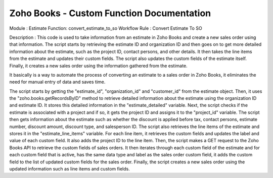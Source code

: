 
Zoho Books - Custom Function Documentation
==========================================


Module : Estimate 
Function: convert_estimate_to_so
Workflow Rule : Convert Estimate To SO

Description : This code is used to take information from an estimate in Zoho Books and create a new sales order using that information. The script starts by retrieving the estimate ID and organization ID and then goes on to get more detailed information about the estimate, such as the project ID, contact persons, and other details. It then takes the line items from the estimate and updates their custom fields. The script also updates the custom fields of the estimate itself. Finally, it creates a new sales order using the information gathered from the estimate.

It basically is a way to automate the process of converting an estimate to a sales order in Zoho Books, it eliminates the need for manual entry of data and saves time.


The script starts by getting the "estimate_id", "organization_id" and "customer_id" from the estimate object.
Then, it uses the "zoho.books.getRecordsByID" method to retrieve detailed information about the estimate using the organization ID and estimate ID. It stores this detailed information in the "estimate_detailed" variable.
Next, the script checks if the estimate is associated with a project and if so, it gets the project ID and assigns it to the "project_id" variable.
The script then gets information about the estimate such as whether the discount is applied before tax, contact persons, estimate number, discount amount, discount type, and salesperson ID.
The script also retrieves the line items of the estimate and stores it in the "estimate_line_items" variable.
For each line item, it retrieves the custom fields and updates the label and value of each custom field. It also adds the project ID to the line item.
Then, the script makes a GET request to the Zoho Books API to retrieve the custom fields of sales orders.
It then iterates through each custom field of the estimate and for each custom field that is active, has the same data type and label as the sales order custom field, it adds the custom field to the list of updated custom fields for the sales order.
Finally, the script creates a new sales order using the updated information such as line items and custom fields.

